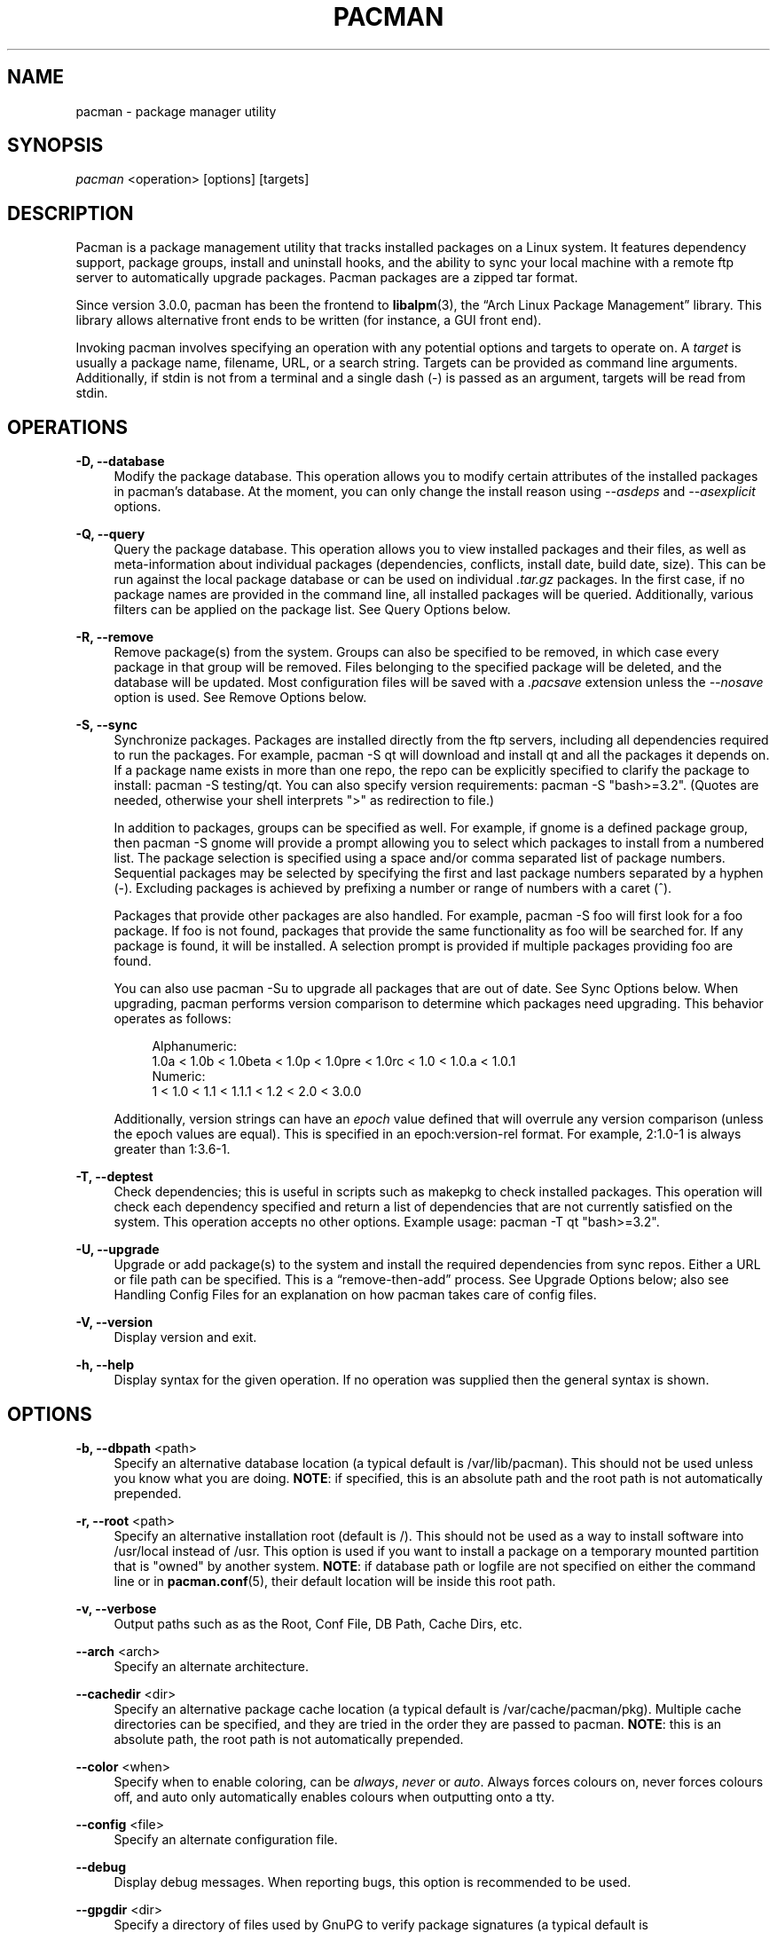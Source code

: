 '\" t
.\"     Title: pacman
.\"    Author: [see the "Authors" section]
.\" Generator: DocBook XSL Stylesheets v1.78.1 <http://docbook.sf.net/>
.\"      Date: 2013-06-18
.\"    Manual: Pacman Manual
.\"    Source: Pacman 4.1.2
.\"  Language: English
.\"
.TH "PACMAN" "8" "2013\-06\-18" "Pacman 4\&.1\&.2" "Pacman Manual"
.\" -----------------------------------------------------------------
.\" * Define some portability stuff
.\" -----------------------------------------------------------------
.\" ~~~~~~~~~~~~~~~~~~~~~~~~~~~~~~~~~~~~~~~~~~~~~~~~~~~~~~~~~~~~~~~~~
.\" http://bugs.debian.org/507673
.\" http://lists.gnu.org/archive/html/groff/2009-02/msg00013.html
.\" ~~~~~~~~~~~~~~~~~~~~~~~~~~~~~~~~~~~~~~~~~~~~~~~~~~~~~~~~~~~~~~~~~
.ie \n(.g .ds Aq \(aq
.el       .ds Aq '
.\" -----------------------------------------------------------------
.\" * set default formatting
.\" -----------------------------------------------------------------
.\" disable hyphenation
.nh
.\" disable justification (adjust text to left margin only)
.ad l
.\" -----------------------------------------------------------------
.\" * MAIN CONTENT STARTS HERE *
.\" -----------------------------------------------------------------
.SH "NAME"
pacman \- package manager utility
.SH "SYNOPSIS"
.sp
\fIpacman\fR <operation> [options] [targets]
.SH "DESCRIPTION"
.sp
Pacman is a package management utility that tracks installed packages on a Linux system\&. It features dependency support, package groups, install and uninstall hooks, and the ability to sync your local machine with a remote ftp server to automatically upgrade packages\&. Pacman packages are a zipped tar format\&.
.sp
Since version 3\&.0\&.0, pacman has been the frontend to \fBlibalpm\fR(3), the \(lqArch Linux Package Management\(rq library\&. This library allows alternative front ends to be written (for instance, a GUI front end)\&.
.sp
Invoking pacman involves specifying an operation with any potential options and targets to operate on\&. A \fItarget\fR is usually a package name, filename, URL, or a search string\&. Targets can be provided as command line arguments\&. Additionally, if stdin is not from a terminal and a single dash (\-) is passed as an argument, targets will be read from stdin\&.
.SH "OPERATIONS"
.PP
\fB\-D, \-\-database\fR
.RS 4
Modify the package database\&. This operation allows you to modify certain attributes of the installed packages in pacman\(cqs database\&. At the moment, you can only change the install reason using
\fI\-\-asdeps\fR
and
\fI\-\-asexplicit\fR
options\&.
.RE
.PP
\fB\-Q, \-\-query\fR
.RS 4
Query the package database\&. This operation allows you to view installed packages and their files, as well as meta\-information about individual packages (dependencies, conflicts, install date, build date, size)\&. This can be run against the local package database or can be used on individual
\fI\&.tar\&.gz\fR
packages\&. In the first case, if no package names are provided in the command line, all installed packages will be queried\&. Additionally, various filters can be applied on the package list\&. See
Query Options
below\&.
.RE
.PP
\fB\-R, \-\-remove\fR
.RS 4
Remove package(s) from the system\&. Groups can also be specified to be removed, in which case every package in that group will be removed\&. Files belonging to the specified package will be deleted, and the database will be updated\&. Most configuration files will be saved with a
\fI\&.pacsave\fR
extension unless the
\fI\-\-nosave\fR
option is used\&. See
Remove Options
below\&.
.RE
.PP
\fB\-S, \-\-sync\fR
.RS 4
Synchronize packages\&. Packages are installed directly from the ftp servers, including all dependencies required to run the packages\&. For example,
pacman \-S qt
will download and install qt and all the packages it depends on\&. If a package name exists in more than one repo, the repo can be explicitly specified to clarify the package to install:
pacman \-S testing/qt\&. You can also specify version requirements:
pacman \-S "bash>=3\&.2"\&. (Quotes are needed, otherwise your shell interprets ">" as redirection to file\&.)
.sp
In addition to packages, groups can be specified as well\&. For example, if gnome is a defined package group, then
pacman \-S gnome
will provide a prompt allowing you to select which packages to install from a numbered list\&. The package selection is specified using a space and/or comma separated list of package numbers\&. Sequential packages may be selected by specifying the first and last package numbers separated by a hyphen (\-)\&. Excluding packages is achieved by prefixing a number or range of numbers with a caret (^)\&.
.sp
Packages that provide other packages are also handled\&. For example,
pacman \-S foo
will first look for a foo package\&. If foo is not found, packages that provide the same functionality as foo will be searched for\&. If any package is found, it will be installed\&. A selection prompt is provided if multiple packages providing foo are found\&.
.sp
You can also use
pacman \-Su
to upgrade all packages that are out of date\&. See
Sync Options
below\&. When upgrading, pacman performs version comparison to determine which packages need upgrading\&. This behavior operates as follows:
.sp
.if n \{\
.RS 4
.\}
.nf
Alphanumeric:
  1\&.0a < 1\&.0b < 1\&.0beta < 1\&.0p < 1\&.0pre < 1\&.0rc < 1\&.0 < 1\&.0\&.a < 1\&.0\&.1
Numeric:
  1 < 1\&.0 < 1\&.1 < 1\&.1\&.1 < 1\&.2 < 2\&.0 < 3\&.0\&.0
.fi
.if n \{\
.RE
.\}
.sp
Additionally, version strings can have an
\fIepoch\fR
value defined that will overrule any version comparison (unless the epoch values are equal)\&. This is specified in an
epoch:version\-rel
format\&. For example,
2:1\&.0\-1
is always greater than
1:3\&.6\-1\&.
.RE
.PP
\fB\-T, \-\-deptest\fR
.RS 4
Check dependencies; this is useful in scripts such as makepkg to check installed packages\&. This operation will check each dependency specified and return a list of dependencies that are not currently satisfied on the system\&. This operation accepts no other options\&. Example usage:
pacman \-T qt "bash>=3\&.2"\&.
.RE
.PP
\fB\-U, \-\-upgrade\fR
.RS 4
Upgrade or add package(s) to the system and install the required dependencies from sync repos\&. Either a URL or file path can be specified\&. This is a \(lqremove\-then\-add\(rq process\&. See
Upgrade Options
below; also see
Handling Config Files
for an explanation on how pacman takes care of config files\&.
.RE
.PP
\fB\-V, \-\-version\fR
.RS 4
Display version and exit\&.
.RE
.PP
\fB\-h, \-\-help\fR
.RS 4
Display syntax for the given operation\&. If no operation was supplied then the general syntax is shown\&.
.RE
.SH "OPTIONS"
.PP
\fB\-b, \-\-dbpath\fR <path>
.RS 4
Specify an alternative database location (a typical default is
/var/lib/pacman)\&. This should not be used unless you know what you are doing\&.
\fBNOTE\fR: if specified, this is an absolute path and the root path is not automatically prepended\&.
.RE
.PP
\fB\-r, \-\-root\fR <path>
.RS 4
Specify an alternative installation root (default is
/)\&. This should not be used as a way to install software into
/usr/local
instead of
/usr\&. This option is used if you want to install a package on a temporary mounted partition that is "owned" by another system\&.
\fBNOTE\fR: if database path or logfile are not specified on either the command line or in
\fBpacman.conf\fR(5), their default location will be inside this root path\&.
.RE
.PP
\fB\-v, \-\-verbose\fR
.RS 4
Output paths such as as the Root, Conf File, DB Path, Cache Dirs, etc\&.
.RE
.PP
\fB\-\-arch\fR <arch>
.RS 4
Specify an alternate architecture\&.
.RE
.PP
\fB\-\-cachedir\fR <dir>
.RS 4
Specify an alternative package cache location (a typical default is
/var/cache/pacman/pkg)\&. Multiple cache directories can be specified, and they are tried in the order they are passed to pacman\&.
\fBNOTE\fR: this is an absolute path, the root path is not automatically prepended\&.
.RE
.PP
\fB\-\-color\fR <when>
.RS 4
Specify when to enable coloring, can be
\fIalways\fR,
\fInever\fR
or
\fIauto\fR\&. Always forces colours on, never forces colours off, and auto only automatically enables colours when outputting onto a tty\&.
.RE
.PP
\fB\-\-config\fR <file>
.RS 4
Specify an alternate configuration file\&.
.RE
.PP
\fB\-\-debug\fR
.RS 4
Display debug messages\&. When reporting bugs, this option is recommended to be used\&.
.RE
.PP
\fB\-\-gpgdir\fR <dir>
.RS 4
Specify a directory of files used by GnuPG to verify package signatures (a typical default is
/etc/pacman\&.d/gnupg)\&. This directory should contain two files:
pubring\&.gpg
and
trustdb\&.gpg\&.
pubring\&.gpg
holds the public keys of all packagers\&.
trustdb\&.gpg
contains a so\-called trust database, which specifies that the keys are authentic and trusted\&.
\fBNOTE\fR: this is an absolute path, the root path is not automatically prepended\&.
.RE
.PP
\fB\-\-logfile\fR <file>
.RS 4
Specify an alternate log file\&. This is an absolute path, regardless of the installation root setting\&.
.RE
.PP
\fB\-\-noconfirm\fR
.RS 4
Bypass any and all \(lqAre you sure?\(rq messages\&. It\(cqs not a good idea to do this unless you want to run pacman from a script\&.
.RE
.SH "TRANSACTION OPTIONS (APPLY TO \FI\-S\FR, \FI\-R\FR AND \FI\-U\FR)"
.PP
\fB\-d, \-\-nodeps\fR
.RS 4
Skips dependency version checks\&. Package names are still checked\&. Normally, pacman will always check a package\(cqs dependency fields to ensure that all dependencies are installed and there are no package conflicts in the system\&. Specify this option twice to skip all dependency checks\&.
.RE
.PP
\fB\-\-dbonly\fR
.RS 4
Adds/Removes the database entry only, leaves all files in place\&.
.RE
.PP
\fB\-\-noprogressbar\fR
.RS 4
Do not show a progress bar when downloading files\&. This can be useful for scripts that call pacman and capture the output\&.
.RE
.PP
\fB\-\-noscriptlet\fR
.RS 4
If an install scriptlet exists, do not execute it\&. Do not use this unless you know what you are doing\&.
.RE
.PP
\fB\-p, \-\-print\fR
.RS 4
Only print the targets instead of performing the actual operation (sync, remove or upgrade)\&. Use
\fI\-\-print\-format\fR
to specify how targets are displayed\&. The default format string is "%l", which displays URLs with
\fI\-S\fR, filenames with
\fI\-U\fR
and pkgname\-pkgver with
\fI\-R\fR\&.
.RE
.PP
\fB\-\-print\-format\fR <format>
.RS 4
Specify a printf\-like format to control the output of the
\fI\-\-print\fR
operation\&. The possible attributes are: %n for pkgname, %v for pkgver, %l for location, %r for repo and %s for size\&.
.RE
.SH "UPGRADE OPTIONS (APPLY TO \FI\-S\FR AND \FI\-U\FR)"
.PP
\fB\-\-force\fR
.RS 4
Bypass file conflict checks and overwrite conflicting files\&. If the package that is about to be installed contains files that are already installed, this option will cause all those files to be overwritten\&. Using
\fI\-\-force\fR
will not allow overwriting a directory with a file or installing packages with conflicting files and directories\&. This option should be used with care, ideally not at all\&.
.RE
.PP
\fB\-\-asdeps\fR
.RS 4
Install packages non\-explicitly; in other words, fake their install reason to be installed as a dependency\&. This is useful for makepkg and other build from source tools that need to install dependencies before building the package\&.
.RE
.PP
\fB\-\-asexplicit\fR
.RS 4
Install packages explicitly; in other words, fake their install reason to be explicitly installed\&. This is useful if you want to mark a dependency as explicitly installed so it will not be removed by the
\fI\-\-recursive\fR
remove operation\&.
.RE
.PP
\fB\-\-ignore\fR <package>
.RS 4
Directs pacman to ignore upgrades of package even if there is one available\&. Multiple packages can be specified by separating them with a comma\&.
.RE
.PP
\fB\-\-ignoregroup\fR <group>
.RS 4
Directs pacman to ignore upgrades of all packages in
\fIgroup\fR
even if there is one available\&. Multiple groups can be specified by separating them with a comma\&.
.RE
.PP
\fB\-\-needed\fR
.RS 4
Do not reinstall the targets that are already up to date\&.
.RE
.SH "QUERY OPTIONS"
.PP
\fB\-c, \-\-changelog\fR
.RS 4
View the ChangeLog of a package if it exists\&.
.RE
.PP
\fB\-d, \-\-deps\fR
.RS 4
Restrict or filter output to packages installed as dependencies\&. This option can be combined with
\fI\-t\fR
for listing real orphans \- packages that were installed as dependencies but are no longer required by any installed package\&.
.RE
.PP
\fB\-e, \-\-explicit\fR
.RS 4
Restrict or filter output to explicitly installed packages\&. This option can be combined with
\fI\-t\fR
to list explicitly installed packages that are not required by any other package\&.
.RE
.PP
\fB\-g, \-\-groups\fR
.RS 4
Display all packages that are members of a named group\&. If a name is not specified, list all grouped packages\&.
.RE
.PP
\fB\-i, \-\-info\fR
.RS 4
Display information on a given package\&. The
\fI\-p\fR
option can be used if querying a package file instead of the local database\&. Passing two
\fI\-\-info\fR
or
\fI\-i\fR
flags will also display the list of backup files and their modification states\&.
.RE
.PP
\fB\-k \-\-check\fR
.RS 4
Check that all files owned by the given package(s) are present on the system\&. If packages are not specified or filter flags are not provided, check all installed packages\&. Specifying this option twice will perform more detailed file checking (including permissions, file sizes and modification times) for packages that contain the needed mtree file\&.
.RE
.PP
\fB\-l, \-\-list\fR
.RS 4
List all files owned by a given package\&. Multiple packages can be specified on the command line\&.
.RE
.PP
\fB\-m, \-\-foreign\fR
.RS 4
Restrict or filter output to packages that were not found in the sync database(s)\&. Typically these are packages that were downloaded manually and installed with
\fI\-\-upgrade\fR\&.
.RE
.PP
\fB\-n, \-\-native\fR
.RS 4
Restrict or filter output to packages that are found in the sync database(s)\&. This is the inverse filter of
\fI\-\-foreign\fR\&.
.RE
.PP
\fB\-o, \-\-owns\fR <file>
.RS 4
Search for packages that own the specified file(s)\&. The path can be relative or absolute and one or more files can be specified\&.
.RE
.PP
\fB\-p, \-\-file\fR
.RS 4
Signifies that the package supplied on the command line is a file and not an entry in the database\&. The file will be decompressed and queried\&. This is useful in combination with
\fI\-\-info\fR
and
\fI\-\-list\fR\&.
.RE
.PP
\fB\-q, \-\-quiet\fR
.RS 4
Show less information for certain query operations\&. (This is useful when pacman\(cqs output is processed in a script\&.) Search will only show package names and not version, group, and description information; owns will only show package names instead of "file is owned by pkg" messages; group will only show package names and omit group names; list will only show files and omit package names; check will only show pairs of package names and missing files; a bare query will only show package names rather than names and versions\&.
.RE
.PP
\fB\-s, \-\-search\fR <regexp>
.RS 4
Search each locally\-installed package for names or descriptions that match
regexp\&. When including multiple search terms, only packages with descriptions matching ALL of those terms are returned\&.
.RE
.PP
\fB\-t, \-\-unrequired\fR
.RS 4
Restrict or filter output to packages not required by any currently installed package\&.
.RE
.PP
\fB\-u, \-\-upgrades\fR
.RS 4
Restrict or filter output to packages that are out of date on the local system\&. (Only package versions are used to find outdated packages, replacements are not checked here\&.) This option works best if the sync database is refreshed using
\fI\-Sy\fR\&.
.RE
.SH "REMOVE OPTIONS"
.PP
\fB\-c, \-\-cascade\fR
.RS 4
Remove all target packages, as well as all packages that depend on one or more target packages\&. This operation is recursive, and must be used with care since it can remove many potentially needed packages\&.
.RE
.PP
\fB\-n, \-\-nosave\fR
.RS 4
Instructs pacman to ignore file backup designations\&. Normally, when a file is removed from the system the database is checked to see if the file should be renamed with a
\fI\&.pacsave\fR
extension\&.
.RE
.PP
\fB\-s, \-\-recursive\fR
.RS 4
Remove each target specified including all of their dependencies, provided that (A) they are not required by other packages; and (B) they were not explicitly installed by the user\&. This operation is recursive and analogous to a backwards
\fI\-\-sync\fR
operation, and helps keep a clean system without orphans\&. If you want to omit condition (B), pass this option twice\&.
.RE
.PP
\fB\-u, \-\-unneeded\fR
.RS 4
Removes targets that are not required by any other packages\&. This is mostly useful when removing a group without using the
\fI\-c\fR
option, to avoid breaking any dependencies\&.
.RE
.SH "SYNC OPTIONS"
.PP
\fB\-c, \-\-clean\fR
.RS 4
Remove packages that are no longer installed from the cache as well as currently unused sync databases to free up disk space\&. When pacman downloads packages, it saves them in a cache directory\&. In addition, databases are saved for every sync DB you download from, and are not deleted even if they are removed from the configuration file
\fBpacman.conf\fR(5)\&. Use one
\fI\-\-clean\fR
switch to only remove packages that are no longer installed; use two to remove all files from the cache\&. In both cases, you will have a yes or no option to remove packages and/or unused downloaded databases\&.
.sp
If you use a network shared cache, see the
\fICleanMethod\fR
option in
\fBpacman.conf\fR(5)\&.
.RE
.PP
\fB\-g, \-\-groups\fR
.RS 4
Display all the members for each package group specified\&. If no group names are provided, all groups will be listed; pass the flag twice to view all groups and their members\&.
.RE
.PP
\fB\-i, \-\-info\fR
.RS 4
Display information on a given sync database package\&. Passing two
\fI\-\-info\fR
or
\fI\-i\fR
flags will also display those packages in all repositories that depend on this package\&.
.RE
.PP
\fB\-l, \-\-list\fR
.RS 4
List all packages in the specified repositories\&. Multiple repositories can be specified on the command line\&.
.RE
.PP
\fB\-q, \-\-quiet\fR
.RS 4
Show less information for certain sync operations\&. (This is useful when pacman\(cqs output is processed in a script\&.) Search will only show package names and not repo, version, group, and description information; list will only show package names and omit databases and versions; group will only show package names and omit group names\&.
.RE
.PP
\fB\-s, \-\-search\fR <regexp>
.RS 4
This will search each package in the sync databases for names or descriptions that match
regexp\&. When you include multiple search terms, only packages with descriptions matching ALL of those terms will be returned\&.
.RE
.PP
\fB\-u, \-\-sysupgrade\fR
.RS 4
Upgrades all packages that are out of date\&. Each currently\-installed package will be examined and upgraded if a newer package exists\&. A report of all packages to upgrade will be presented and the operation will not proceed without user confirmation\&. Dependencies are automatically resolved at this level and will be installed/upgraded if necessary\&.
.sp
Pass this option twice to enable package downgrade; in this case pacman will select sync packages whose version does not match with the local version\&. This can be useful when the user switches from a testing repo to a stable one\&.
.sp
Additional targets can also be specified manually, so that
\fI\-Su foo\fR
will do a system upgrade and install/upgrade the foo package in the same operation\&.
.RE
.PP
\fB\-w, \-\-downloadonly\fR
.RS 4
Retrieve all packages from the server, but do not install/upgrade anything\&.
.RE
.PP
\fB\-y, \-\-refresh\fR
.RS 4
Download a fresh copy of the master package list from the server(s) defined in
\fBpacman.conf\fR(5)\&. This should typically be used each time you use
\fI\-\-sysupgrade\fR
or
\fI\-u\fR\&. Passing two
\fI\-\-refresh\fR
or
\fI\-y\fR
flags will force a refresh of all package lists even if they appear to be up to date\&.
.RE
.SH "HANDLING CONFIG FILES"
.sp
Pacman uses the same logic as rpm to determine action against files that are designated to be backed up\&. During an upgrade, 3 md5 hashes are used for each backup file to determine the required action: one for the original file installed, one for the new file that\(cqs about to be installed, and one for the actual file existing on the filesystem\&. After comparing these 3 hashes, the follow scenarios can result:
.PP
original=X, current=X, new=X
.RS 4
All three files are the same, so overwrites are not an issue\&. Install the new file\&.
.RE
.PP
original=X, current=X, new=Y
.RS 4
The current file is the same as the original but the new one differs\&. Since the user did not ever modify the file, and the new one may contain improvements or bugfixes, install the new file\&.
.RE
.PP
original=X, current=Y, new=X
.RS 4
Both package versions contain the exact same file, but the one on the filesystem has been modified\&. Leave the current file in place\&.
.RE
.PP
original=X, current=Y, new=Y
.RS 4
The new file is identical to the current file\&. Install the new file\&.
.RE
.PP
original=X, current=Y, new=Z
.RS 4
All three files are different, so install the new file with a
\fI\&.pacnew\fR
extension and warn the user\&. The user must then manually merge any necessary changes into the original file\&.
.RE
.SH "EXAMPLES"
.PP
pacman \-Ss ne\&.hack
.RS 4
Search for regexp "ne\&.hack" in package database\&.
.RE
.PP
pacman \-S gpm
.RS 4
Download and install gpm including dependencies\&.
.RE
.PP
pacman \-U /home/user/ceofhack\-0\&.6\-1\-x86_64\&.pkg\&.tar\&.gz
.RS 4
Install ceofhack\-0\&.6\-1 package from a local file\&.
.RE
.PP
pacman \-Syu
.RS 4
Update package list and upgrade all packages afterwards\&.
.RE
.PP
pacman \-Syu gpm
.RS 4
Update package list, upgrade all packages, and then install gpm if it wasn\(cqt already installed\&.
.RE
.SH "CONFIGURATION"
.sp
See \fBpacman.conf\fR(5) for more details on configuring pacman using the \fIpacman\&.conf\fR file\&.
.SH "SEE ALSO"
.sp
\fBpacman.conf\fR(5), \fBmakepkg\fR(8), \fBlibalpm\fR(3)
.sp
See the pacman website at https://www\&.archlinux\&.org/pacman/ for current information on pacman and its related tools\&.
.SH "BUGS"
.sp
Bugs? You must be kidding, there are no bugs in this software\&. But if we happen to be wrong, send us an email with as much detail as possible to pacman\-dev@archlinux\&.org\&.
.SH "AUTHORS"
.sp
Current maintainers:
.sp
.RS 4
.ie n \{\
\h'-04'\(bu\h'+03'\c
.\}
.el \{\
.sp -1
.IP \(bu 2.3
.\}
Allan McRae <allan@archlinux\&.org>
.RE
.sp
.RS 4
.ie n \{\
\h'-04'\(bu\h'+03'\c
.\}
.el \{\
.sp -1
.IP \(bu 2.3
.\}
Dan McGee <dan@archlinux\&.org>
.RE
.sp
.RS 4
.ie n \{\
\h'-04'\(bu\h'+03'\c
.\}
.el \{\
.sp -1
.IP \(bu 2.3
.\}
Dave Reisner <dreisner@archlinux\&.org>
.RE
.sp
Past major contributors:
.sp
.RS 4
.ie n \{\
\h'-04'\(bu\h'+03'\c
.\}
.el \{\
.sp -1
.IP \(bu 2.3
.\}
Judd Vinet <jvinet@zeroflux\&.org>
.RE
.sp
.RS 4
.ie n \{\
\h'-04'\(bu\h'+03'\c
.\}
.el \{\
.sp -1
.IP \(bu 2.3
.\}
Aurelien Foret <aurelien@archlinux\&.org>
.RE
.sp
.RS 4
.ie n \{\
\h'-04'\(bu\h'+03'\c
.\}
.el \{\
.sp -1
.IP \(bu 2.3
.\}
Aaron Griffin <aaron@archlinux\&.org>
.RE
.sp
.RS 4
.ie n \{\
\h'-04'\(bu\h'+03'\c
.\}
.el \{\
.sp -1
.IP \(bu 2.3
.\}
Xavier Chantry <shiningxc@gmail\&.com>
.RE
.sp
.RS 4
.ie n \{\
\h'-04'\(bu\h'+03'\c
.\}
.el \{\
.sp -1
.IP \(bu 2.3
.\}
Nagy Gabor <ngaba@bibl\&.u\-szeged\&.hu>
.RE
.sp
For additional contributors, use git shortlog \-s on the pacman\&.git repository\&.
